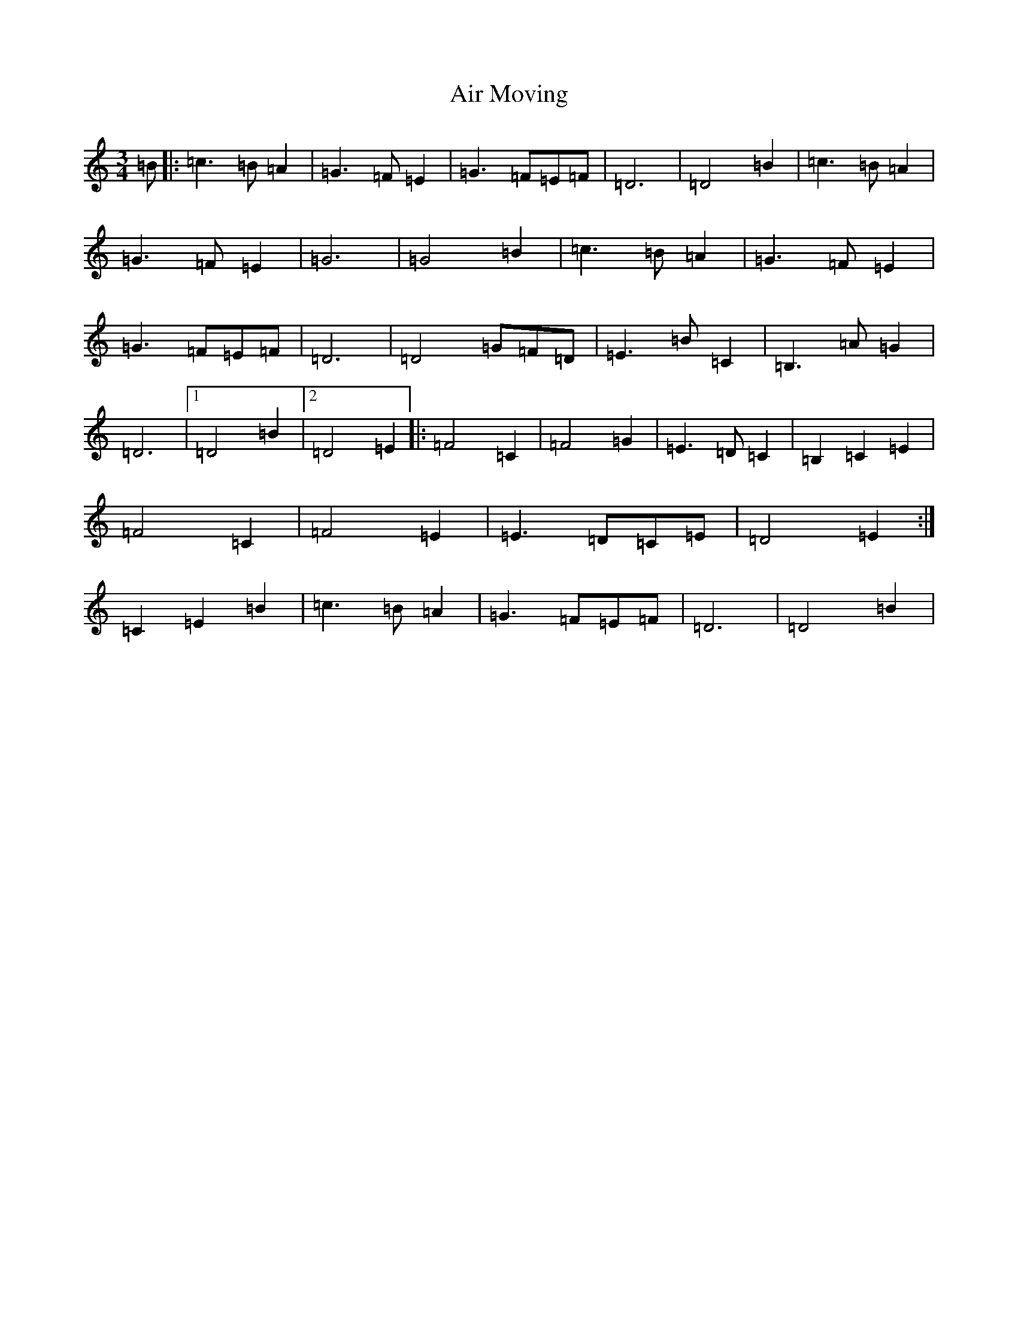 X: 378
T: Air Moving
S: https://thesession.org/tunes/9794#setting9794
Z: F Major
R: waltz
M:3/4
L:1/8
K: C Major
=B|:=c3=B=A2|=G3=F=E2|=G3=F=E=F|=D6|=D4=B2|=c3=B=A2|=G3=F=E2|=G6|=G4=B2|=c3=B=A2|=G3=F=E2|=G3=F=E=F|=D6|=D4=G=F=D|=E3=B=C2|=B,3=A=G2|=D6|1=D4=B2|2=D4=E2|:=F4=C2|=F4=G2|=E3=D=C2|=B,2=C2=E2|=F4=C2|=F4=E2|=E3=D=C=E|=D4=E2:|=C2=E2=B2|=c3=B=A2|=G3=F=E=F|=D6|=D4=B2|